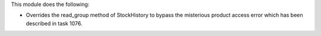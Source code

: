 This module does the following:

* Overrides the read_group method of StockHistory to bypass the misterious product access error which has been described in task 1076.
